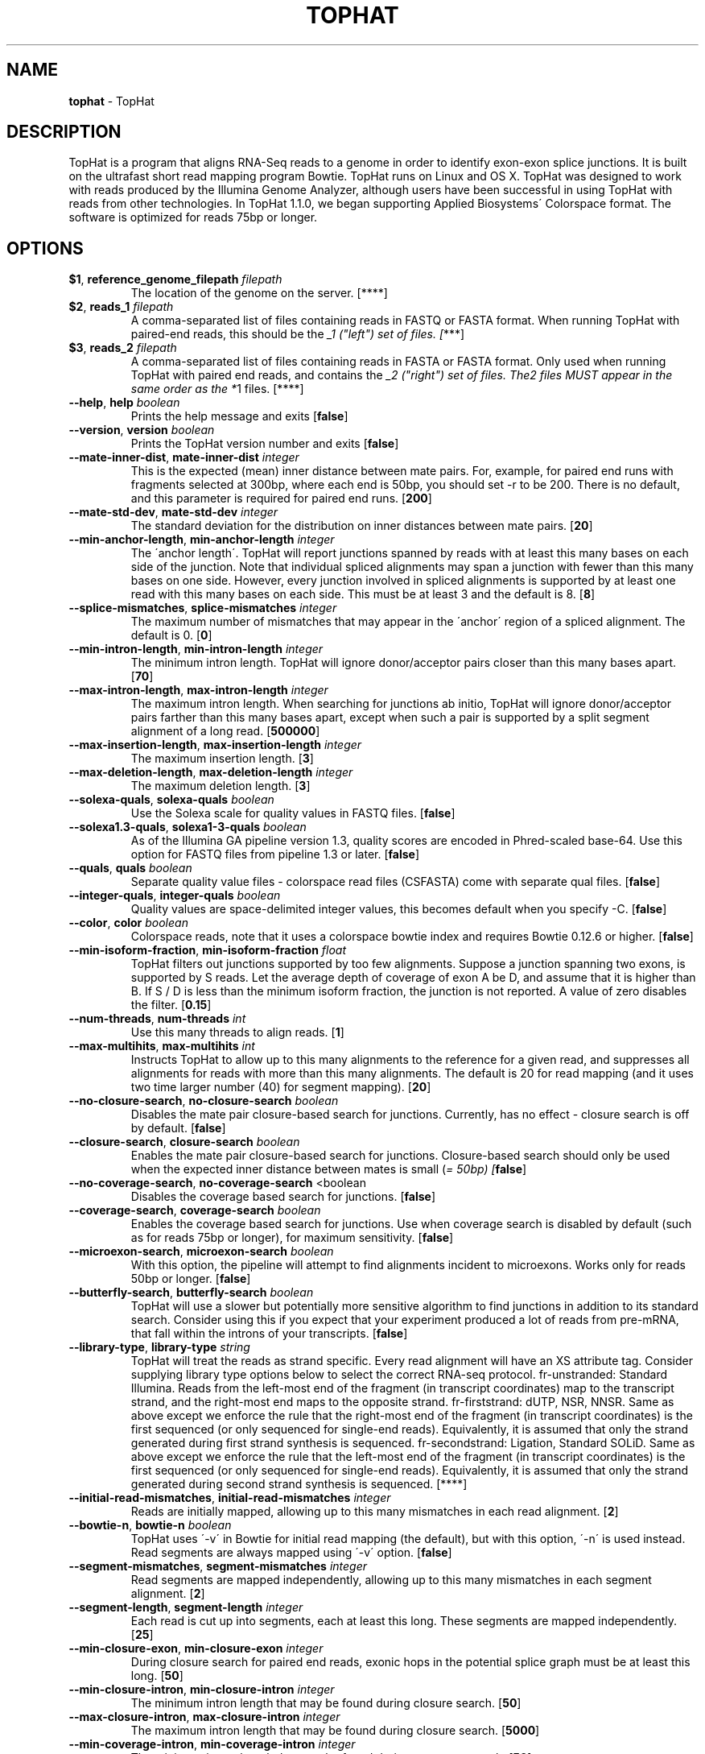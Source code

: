 .\" generated with Ronn/v0.7.3
.\" http://github.com/rtomayko/ronn/tree/0.7.3
.
.TH "TOPHAT" "1" "September 2011" "" ""
.
.SH "NAME"
\fBtophat\fR \- TopHat
.
.SH "DESCRIPTION"
TopHat is a program that aligns RNA\-Seq reads to a genome in order to identify exon\-exon splice junctions\. It is built on the ultrafast short read mapping program Bowtie\. TopHat runs on Linux and OS X\. TopHat was designed to work with reads produced by the Illumina Genome Analyzer, although users have been successful in using TopHat with reads from other technologies\. In TopHat 1\.1\.0, we began supporting Applied Biosystems\' Colorspace format\. The software is optimized for reads 75bp or longer\.
.
.SH "OPTIONS"
.
.TP
\fB$1\fR, \fBreference_genome_filepath\fR \fIfilepath\fR
The location of the genome on the server\. [****]
.
.TP
\fB$2\fR, \fBreads_1\fR \fIfilepath\fR
A comma\-separated list of files containing reads in FASTQ or FASTA format\. When running TopHat with paired\-end reads, this should be the \fI_1 ("left") set of files\. [\fR***]
.
.TP
\fB$3\fR, \fBreads_2\fR \fIfilepath\fR
A comma\-separated list of files containing reads in FASTA or FASTA format\. Only used when running TopHat with paired end reads, and contains the \fI_2 ("right") set of files\. The\fR\fI2 files MUST appear in the same order as the *\fR1 files\. [****]
.
.TP
\fB\-\-help\fR, \fBhelp\fR \fIboolean\fR
Prints the help message and exits [\fBfalse\fR]
.
.TP
\fB\-\-version\fR, \fBversion\fR \fIboolean\fR
Prints the TopHat version number and exits [\fBfalse\fR]
.
.TP
\fB\-\-mate\-inner\-dist\fR, \fBmate\-inner\-dist\fR \fIinteger\fR
This is the expected (mean) inner distance between mate pairs\. For, example, for paired end runs with fragments selected at 300bp, where each end is 50bp, you should set \-r to be 200\. There is no default, and this parameter is required for paired end runs\. [\fB200\fR]
.
.TP
\fB\-\-mate\-std\-dev\fR, \fBmate\-std\-dev\fR \fIinteger\fR
The standard deviation for the distribution on inner distances between mate pairs\. [\fB20\fR]
.
.TP
\fB\-\-min\-anchor\-length\fR, \fBmin\-anchor\-length\fR \fIinteger\fR
The \'anchor length\'\. TopHat will report junctions spanned by reads with at least this many bases on each side of the junction\. Note that individual spliced alignments may span a junction with fewer than this many bases on one side\. However, every junction involved in spliced alignments is supported by at least one read with this many bases on each side\. This must be at least 3 and the default is 8\. [\fB8\fR]
.
.TP
\fB\-\-splice\-mismatches\fR, \fBsplice\-mismatches\fR \fIinteger\fR
The maximum number of mismatches that may appear in the \'anchor\' region of a spliced alignment\. The default is 0\. [\fB0\fR]
.
.TP
\fB\-\-min\-intron\-length\fR, \fBmin\-intron\-length\fR \fIinteger\fR
The minimum intron length\. TopHat will ignore donor/acceptor pairs closer than this many bases apart\. [\fB70\fR]
.
.TP
\fB\-\-max\-intron\-length\fR, \fBmax\-intron\-length\fR \fIinteger\fR
The maximum intron length\. When searching for junctions ab initio, TopHat will ignore donor/acceptor pairs farther than this many bases apart, except when such a pair is supported by a split segment alignment of a long read\. [\fB500000\fR]
.
.TP
\fB\-\-max\-insertion\-length\fR, \fBmax\-insertion\-length\fR \fIinteger\fR
The maximum insertion length\. [\fB3\fR]
.
.TP
\fB\-\-max\-deletion\-length\fR, \fBmax\-deletion\-length\fR \fIinteger\fR
The maximum deletion length\. [\fB3\fR]
.
.TP
\fB\-\-solexa\-quals\fR, \fBsolexa\-quals\fR \fIboolean\fR
Use the Solexa scale for quality values in FASTQ files\. [\fBfalse\fR]
.
.TP
\fB\-\-solexa1\.3\-quals\fR, \fBsolexa1\-3\-quals\fR \fIboolean\fR
As of the Illumina GA pipeline version 1\.3, quality scores are encoded in Phred\-scaled base\-64\. Use this option for FASTQ files from pipeline 1\.3 or later\. [\fBfalse\fR]
.
.TP
\fB\-\-quals\fR, \fBquals\fR \fIboolean\fR
Separate quality value files \- colorspace read files (CSFASTA) come with separate qual files\. [\fBfalse\fR]
.
.TP
\fB\-\-integer\-quals\fR, \fBinteger\-quals\fR \fIboolean\fR
Quality values are space\-delimited integer values, this becomes default when you specify \-C\. [\fBfalse\fR]
.
.TP
\fB\-\-color\fR, \fBcolor\fR \fIboolean\fR
Colorspace reads, note that it uses a colorspace bowtie index and requires Bowtie 0\.12\.6 or higher\. [\fBfalse\fR]
.
.TP
\fB\-\-min\-isoform\-fraction\fR, \fBmin\-isoform\-fraction\fR \fIfloat\fR
TopHat filters out junctions supported by too few alignments\. Suppose a junction spanning two exons, is supported by S reads\. Let the average depth of coverage of exon A be D, and assume that it is higher than B\. If S / D is less than the minimum isoform fraction, the junction is not reported\. A value of zero disables the filter\. [\fB0\.15\fR]
.
.TP
\fB\-\-num\-threads\fR, \fBnum\-threads\fR \fIint\fR
Use this many threads to align reads\. [\fB1\fR]
.
.TP
\fB\-\-max\-multihits\fR, \fBmax\-multihits\fR \fIint\fR
Instructs TopHat to allow up to this many alignments to the reference for a given read, and suppresses all alignments for reads with more than this many alignments\. The default is 20 for read mapping (and it uses two time larger number (40) for segment mapping)\. [\fB20\fR]
.
.TP
\fB\-\-no\-closure\-search\fR, \fBno\-closure\-search\fR \fIboolean\fR
Disables the mate pair closure\-based search for junctions\. Currently, has no effect \- closure search is off by default\. [\fBfalse\fR]
.
.TP
\fB\-\-closure\-search\fR, \fBclosure\-search\fR \fIboolean\fR
Enables the mate pair closure\-based search for junctions\. Closure\-based search should only be used when the expected inner distance between mates is small (\fI= 50bp) [\fBfalse\fR]\fR
.
.TP
\fB\-\-no\-coverage\-search\fR, \fBno\-coverage\-search\fR <boolean
Disables the coverage based search for junctions\. [\fBfalse\fR]
.
.TP
\fB\-\-coverage\-search\fR, \fBcoverage\-search\fR \fIboolean\fR
Enables the coverage based search for junctions\. Use when coverage search is disabled by default (such as for reads 75bp or longer), for maximum sensitivity\. [\fBfalse\fR]
.
.TP
\fB\-\-microexon\-search\fR, \fBmicroexon\-search\fR \fIboolean\fR
With this option, the pipeline will attempt to find alignments incident to microexons\. Works only for reads 50bp or longer\. [\fBfalse\fR]
.
.TP
\fB\-\-butterfly\-search\fR, \fBbutterfly\-search\fR \fIboolean\fR
TopHat will use a slower but potentially more sensitive algorithm to find junctions in addition to its standard search\. Consider using this if you expect that your experiment produced a lot of reads from pre\-mRNA, that fall within the introns of your transcripts\. [\fBfalse\fR]
.
.TP
\fB\-\-library\-type\fR, \fBlibrary\-type\fR \fIstring\fR
TopHat will treat the reads as strand specific\. Every read alignment will have an XS attribute tag\. Consider supplying library type options below to select the correct RNA\-seq protocol\. fr\-unstranded: Standard Illumina\. Reads from the left\-most end of the fragment (in transcript coordinates) map to the transcript strand, and the right\-most end maps to the opposite strand\. fr\-firststrand: dUTP, NSR, NNSR\. Same as above except we enforce the rule that the right\-most end of the fragment (in transcript coordinates) is the first sequenced (or only sequenced for single\-end reads)\. Equivalently, it is assumed that only the strand generated during first strand synthesis is sequenced\. fr\-secondstrand: Ligation, Standard SOLiD\. Same as above except we enforce the rule that the left\-most end of the fragment (in transcript coordinates) is the first sequenced (or only sequenced for single\-end reads)\. Equivalently, it is assumed that only the strand generated during second strand synthesis is sequenced\. [****]
.
.TP
\fB\-\-initial\-read\-mismatches\fR, \fBinitial\-read\-mismatches\fR \fIinteger\fR
Reads are initially mapped, allowing up to this many mismatches in each read alignment\. [\fB2\fR]
.
.TP
\fB\-\-bowtie\-n\fR, \fBbowtie\-n\fR \fIboolean\fR
TopHat uses \'\-v\' in Bowtie for initial read mapping (the default), but with this option, \'\-n\' is used instead\. Read segments are always mapped using \'\-v\' option\. [\fBfalse\fR]
.
.TP
\fB\-\-segment\-mismatches\fR, \fBsegment\-mismatches\fR \fIinteger\fR
Read segments are mapped independently, allowing up to this many mismatches in each segment alignment\. [\fB2\fR]
.
.TP
\fB\-\-segment\-length\fR, \fBsegment\-length\fR \fIinteger\fR
Each read is cut up into segments, each at least this long\. These segments are mapped independently\. [\fB25\fR]
.
.TP
\fB\-\-min\-closure\-exon\fR, \fBmin\-closure\-exon\fR \fIinteger\fR
During closure search for paired end reads, exonic hops in the potential splice graph must be at least this long\. [\fB50\fR]
.
.TP
\fB\-\-min\-closure\-intron\fR, \fBmin\-closure\-intron\fR \fIinteger\fR
The minimum intron length that may be found during closure search\. [\fB50\fR]
.
.TP
\fB\-\-max\-closure\-intron\fR, \fBmax\-closure\-intron\fR \fIinteger\fR
The maximum intron length that may be found during closure search\. [\fB5000\fR]
.
.TP
\fB\-\-min\-coverage\-intron\fR, \fBmin\-coverage\-intron\fR \fIinteger\fR
The minimum intron length that may be found during coverage search\. [\fB50\fR]
.
.TP
\fB\-\-max\-coverage\-intron\fR, \fBmax\-coverage\-intron\fR \fIinteger\fR
The maximum intron length that may be found during coverage search\. [\fB20000\fR]
.
.TP
\fB\-\-min\-segment\-intron\fR, \fBmin\-segment\-intron\fR \fIinteger\fR
The minimum intron length that may be found during split\-segment search\. [\fB50\fR]
.
.TP
\fB\-\-max\-segment\-intron\fR, \fBmax\-segment\-intron\fR \fIinteger\fR
The maximum intron length that may be found during split\-segment search\. [\fB500000\fR]
.
.TP
\fB\-\-keep\-tmp\fR, \fBkeep\-tmp\fR \fIboolean\fR
Causes TopHat to preserve its intermediate files produced during the run\. By default, they are deleted upon exit\. [\fBfalse\fR]
.
.TP
\fB\-\-no\-sort\-bam\fR, \fBno\-sort\-bam\fR \fIboolean\fR
Output BAM is not coordinate\-sorted\. [\fBfalse\fR]
.
.TP
\fB\-\-no\-convert\-bam\fR, \fBno\-convert\-bam\fR \fIboolean\fR
Do not convert to bam format\. Output is \fIoutput_dir\fR/accepted_hit\.sam\. Implies no\-sort\-bam\. [\fBfalse\fR]
.
.TP
\fB\-\-zpacker\fR, \fBzpacker\fR \fIstring\fR
manually specify the program used for compression of temporary files; default is gzip; use \-z0 to disable compression altogether\. Any program that is option\-compatible with gzip can be used (e\.g\. bzip2, pigz, pbzip2)\. [\fBgzip\fR]
.
.TP
\fB\-\-GTF\fR, \fBGTF\fR \fIfilepath\fR
Supply TopHat with a list of gene model annotations\. TopHat will use the exon records in this file to build a set of known splice junctions for each gene, and will attempt to align reads to these junctions even if they would not normally be covered by the initial mapping\. [****]
.
.TP
\fB\-\-raw\-juncs\fR, \fBraw\-juncs\fR \fIfilepath\fR
Supply TopHat with a list of raw junctions\. Junctions are specified one per line, in a tab\-delimited format\. Records look like: \fIchrom\fR \fIleft\fR \fIright\fR <+/\-> left and right are zero\-based coordinates, and specify the last character of the left sequenced to be spliced to the first character of the right sequence, inclusive\. [****]
.
.TP
\fB\-\-no\-novel\-juncs\fR, \fBno\-novel\-juncs\fR \fIboolean\fR
Only look for reads across junctions indicated in the supplied GFF or junctions file\. (ignored without \-G/\-j) [\fBfalse\fR]
.
.TP
\fB\-\-insertions\fR, \fBinsertions\fR \fIfilepath\fR
Supply TopHat with a list of insertions with respect to the reference\. Indels are specified one per line, in a tab\-delimited format, identical to that of junctions\. Records look like: \fIchrom\fR \fIleft\fR \fIright\fR <+/\-> left and right are zero\-based coordinates, and specify the last character of the left sequenced to be spliced to the first character of the right sequence, inclusive\. [****]
.
.TP
\fB\-\-deletions\fR, \fBdeletions\fR \fIfilepath\fR
Supply TopHat with a list of deletions with respect to the reference\. Indels are specified one per line, in a tab\-delimited format, identical to that of junctions\. Records look like: \fIchrom\fR \fIleft\fR \fIright\fR <+/\-> left and right are zero\-based coordinates, and specify the last character of the left sequenced to be spliced to the first character of the right sequence, inclusive\. [****]
.
.TP
\fB\-\-no\-novel\-indels\fR, \fBno\-novel\-indels\fR \fIboolean\fR
Only look for reads across indels in the supplied indel file, or disable indel detection when no file has been provided\. [\fBfalse\fR]
.
.TP
\fB`,\fRaccepted_hits_filename` \fIfilepath\fR
A list of read alignments in SAM format\. SAM is a compact short read alignment format that is increasingly being adopted\. The formal specification is here\. [\fBtophat_out/accepted_hits\.bam\fR]
.
.TP
\fB`,\fRjunctions_filename` \fIfilepath\fR
A UCSC BED track of junctions reported by TopHat\. Each junction consists of two connected BED blocks, where each block is as long as the maximal overhang of any read spanning the junction\. The score is the number of alignments spanning the junction\. [\fBtophat_out/junctions\.bed\fR]
.
.TP
\fB`,\fRinsertions_filename` \fIfilepath\fR
UCSC BED tracks of insertions and deletions reported by TopHat\. Insertions\.bed \- chromLeft refers to the last genomic base before the insertion\. [\fBtophat_out/insertions\.bed\fR]
.
.TP
\fB`,\fRdeletions_filename` \fIfilepath\fR
UCSC BED tracks of insertions and deletions reported by TopHat\. Deletions\.bed \- chromLeft refers to the first genomic base of the deletion\. [\fBtophat_out/deletions\.bed\fR]

